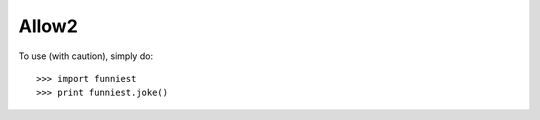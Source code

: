 Allow2
------

To use (with caution), simply do::

    >>> import funniest
    >>> print funniest.joke()
